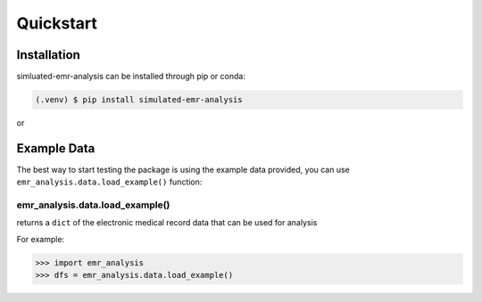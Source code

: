 Quickstart
==========

.. _installation:

Installation
------------

simluated-emr-analysis can be installed through pip or conda:

.. code-block:: console

   (.venv) $ pip install simulated-emr-analysis

or

.. code-block::console

   (.venv) $ conda install simulated-emr-analysis

.. _example_data:

Example Data
------------

The best way to start testing the package is using the example data provided, 
you can use ``emr_analysis.data.load_example()`` function:

================================
emr_analysis.data.load_example()
================================

returns a ``dict`` of the electronic medical record data that can be used for analysis

For example:

>>> import emr_analysis
>>> dfs = emr_analysis.data.load_example()

